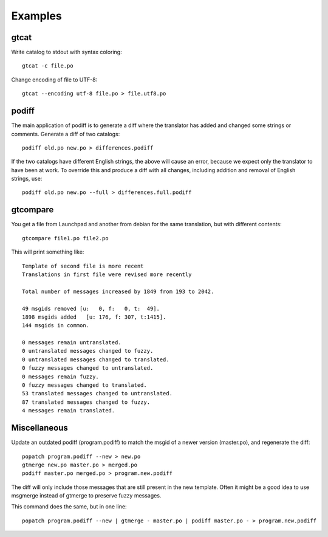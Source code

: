 Examples
========

gtcat
-----

Write catalog to stdout with syntax coloring::

  gtcat -c file.po

Change encoding of file to UTF-8::

  gtcat --encoding utf-8 file.po > file.utf8.po

podiff
------

The main application of podiff is to generate a diff where the
translator has added and changed some strings or comments.  Generate a
diff of two catalogs::

  podiff old.po new.po > differences.podiff

If the two catalogs have different English strings, the above
will cause an error, because we expect only the translator to have
been at work.  To override this and produce a diff with all changes,
including addition and removal of English strings, use::

  podiff old.po new.po --full > differences.full.podiff

gtcompare
---------

You get a file from Launchpad and another from debian for the same translation, but with different contents::

  gtcompare file1.po file2.po

This will print something like::

  Template of second file is more recent
  Translations in first file were revised more recently

  Total number of messages increased by 1849 from 193 to 2042.

  49 msgids removed [u:   0, f:   0, t:  49].
  1898 msgids added   [u: 176, f: 307, t:1415].
  144 msgids in common.

  0 messages remain untranslated.
  0 untranslated messages changed to fuzzy.
  0 untranslated messages changed to translated.
  0 fuzzy messages changed to untranslated.
  0 messages remain fuzzy.
  0 fuzzy messages changed to translated.
  53 translated messages changed to untranslated.
  87 translated messages changed to fuzzy.
  4 messages remain translated.


Miscellaneous
-------------

Update an outdated podiff (program.podiff) to match the msgid of a
newer version (master.po), and regenerate the diff::

  popatch program.podiff --new > new.po
  gtmerge new.po master.po > merged.po
  podiff master.po merged.po > program.new.podiff

The diff will only include those messages that are still present in
the new template.  Often it might be a good idea to use msgmerge
instead of gtmerge to preserve fuzzy messages.

This command does the same, but in one line::

  popatch program.podiff --new | gtmerge - master.po | podiff master.po - > program.new.podiff

